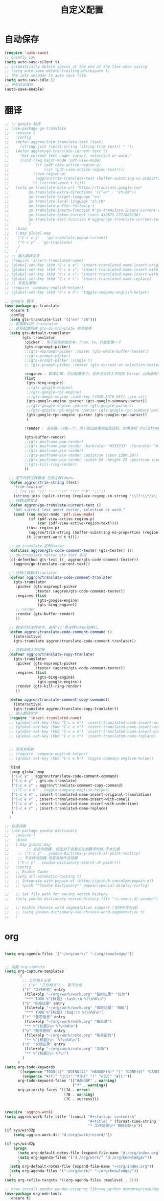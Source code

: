 #+startup: content
#+title: 自定义配置

* 自动保存
#+begin_src emacs-lisp
  (require 'auto-save)
  ;; quietly sav
  (setq auto-save-silent t)
  ;; automatically delete spaces at the end of the line when saving
  ;; (setq auto-save-delete-trailing-whitespace t)
  ;; The idle seconds to auto save file.
  (setq auto-save-idle 1)
  ;; 开启自动保存
  (auto-save-enable)
#+end_src
* 翻译
#+begin_src emacs-lisp
  ;; ;; google 翻译
  ;; (use-package go-translate
  ;;   :ensure t
  ;;   :config
  ;;   (defun aggron/trim-translate-text (text)
  ;;     (string-join (split-string (string-trim text)) " "))
  ;;   (defun aggron/go-translate-current-text ()
  ;;     "Get current text under cursor, selection or word."
  ;;     (cond ((eq major-mode 'pdf-view-mode)
  ;;            (if (pdf-view-active-region-p)
  ;;                (car (pdf-view-active-region-text))))
  ;;           ((use-region-p)
  ;;            (aggron/trim-translate-text (buffer-substring-no-properties (region-beginning) (region-end))))
  ;;           (t (current-word t t))))
  ;;   (setq go-translate-base-url "https://translate.google.com"
  ;;         go-translate-extra-directions '(("en" . "zh-CN"))
  ;;         go-translate-target-language "en"
  ;;         go-translate-local-language "zh-CN"
  ;;         go-translate-buffer-follow-p t
  ;;         go-translate-inputs-function #'go-translate-inputs-current-or-prompt
  ;;         go-translate-token-current (cons 430675 2721866130)
  ;;         go-translate-text-function #'aggron/go-translate-current-text
  ;;         )
  ;;   :bind
  ;;   (:map global-map
  ;;    ("C-c e y" . 'go-translate-popup-current)
  ;;    ("C-c y" . 'go-translate)
  ;;    )
  ;;   )
  ;; ;; 插入翻译文字
  ;; (require 'insert-translated-name)
  ;; (global-set-key (kbd "C-c e e") 'insert-translated-name-insert-original-translation)
  ;; (global-set-key (kbd "C-c e v") 'insert-translated-name-insert-with-camel)
  ;; (global-set-key (kbd "C-c e u") 'insert-translated-name-insert-with-underline)
  ;; (global-set-key (kbd "C-c e r") 'insert-translated-name-replace)
  ;; ;; 写英文帮助
  ;; (require 'company-english-helper)
  ;; (global-set-key (kbd "C-c e h") 'toggle-company-english-helper)

  ;; google 翻译
  (use-package go-translate
    :ensure t
    :config
    (setq gts-translate-list '(("en" "zh")))
    ;; 配置默认的 translator
    ;; 这些配置将被 gts-do-translate 命令使用
    (setq gts-default-translator
          (gts-translator
           :picker ; 用于拾取初始文本、from、to，只能配置一个
           (gts-noprompt-picker)
           ;;(gts-noprompt-picker :texter (gts-whole-buffer-texter))
           ;;(gts-prompt-picker)
           ;;(gts-prompt-picker :single t)
           ;; (gts-prompt-picker :texter (gts-current-or-selection-texter) :single t)

           :engines ; 翻译引擎，可以配置多个。另外可以传入不同的 Parser 从而使用不同样式的输出
           (list
            (gts-bing-engine)
            ;;(gts-google-engine)
            ;;(gts-google-rpc-engine)
            ;;(gts-deepl-engine :auth-key [YOUR_AUTH_KEY] :pro nil)
            (gts-google-engine :parser (gts-google-summary-parser))
            ;;(gts-google-engine :parser (gts-google-parser))
            ;;(gts-google-rpc-engine :parser (gts-google-rpc-summary-parser))
            (gts-google-rpc-engine :parser (gts-google-rpc-parser))
            )

           :render ; 渲染器，只能一个，用于输出结果到指定目标。如果使用 childframe 版本的，需自行安装 posframe

           (gts-buffer-render)
           ;;(gts-posframe-pop-render)
           ;;(gts-posframe-pop-render :backcolor "#333333" :forecolor "#ffffff")
           ;;(gts-posframe-pin-render)
           ;;(gts-posframe-pin-render :position (cons 1200 20))
           ;;(gts-posframe-pin-render :width 80 :height 25 :position (cons 1000 20) :forecolor "#ffffff" :backcolor "#111111")
           ;;(gts-kill-ring-render)
           ))

    ;; 用于代码注释翻译 去除注释token。
    (defun aggron/trim-string (text)
      "trim newline"
      ;; (rx (or "//" "--" "/*" "*/" "^#" ";;"))
      (string-join (split-string (replace-regexp-in-string "\\(?:\\*/\\|--\\|/[*/]\\|;;\\|\\^#\\)" "" (string-trim text))) " "))
    ;; 待翻译的文本
    (defun aggron/go-translate-current-text ()
      "Get current text under cursor, selection or word."
      (cond ((eq major-mode 'pdf-view-mode)
             (if (pdf-view-active-region-p)
                 (car (pdf-view-active-region-text))))
            ((use-region-p)
             (aggron/trim-string (buffer-substring-no-properties (region-beginning) (region-end))))
            (t (current-word t t))))

    ;; go-translate 定制texter
    (defclass aggron/gts-code-comment-texter (gts-texter) ())
    ;; go-translate texter gts-text 实现
    (cl-defmethod gts-text ((_ aggron/gts-code-comment-texter))
      (aggron/go-translate-current-text))

    ;; 代码注释翻译tranlater
    (defvar aggron/translate-code-comment-tranlater
      (gts-translator
       :picker (gts-noprompt-picker
                :texter (aggron/gts-code-comment-texter))
       :engines (list
                 (gts-google-engine)
                 (gts-bing-engine))
       ;; render
       :render (gts-buffer-render)
       ))

    ;; 翻译代码注释命令。去除"//"等注释token和换行。
    (defun aggron/translate-code-comment-command ()
      (interactive)
      (gts-translate aggron/translate-code-comment-tranlater))

    ;; 将翻译放入剪切板
    (defvar aggron/translate-copy-tranlater
      (gts-translator
       :picker (gts-noprompt-picker
                :texter (aggron/gts-code-comment-texter))
       :engines (list
                 (gts-bing-engine)
                 (gts-google-engine))
       :render (gts-kill-ring-render)
       ))

    (defun aggron/translate-comment-copy-command()
      (interactive)
      (gts-translate aggron/translate-copy-tranlater))
    ;; 插入翻译文字
    (require 'insert-translated-name)
    ;; (global-set-key (kbd "C-c e e") 'insert-translated-name-insert-original-translation)
    ;; (global-set-key (kbd "C-c e v") 'insert-translated-name-insert-with-camel)
    ;; (global-set-key (kbd "C-c e u") 'insert-translated-name-insert-with-underline)
    ;; (global-set-key (kbd "C-c e r") 'insert-translated-name-replace)


    ;; 写英文帮助
    ;; (require 'company-english-helper)
    ;; (global-set-key (kbd "C-c e h") 'toggle-company-english-helper)

    :bind
    (:map global-map
     ("C-c y" . aggron/translate-code-comment-command)
     ("C-c e y" . gts-do-translate)
     ("C-c e c" . aggron/translate-comment-copy-command)
     ;;("C-c e h" . toggle-company-english-helper)
     ("C-c e e" . insert-translated-name-insert-original-translation)
     ("C-c e v" . insert-translated-name-insert-with-camel)
     ("C-c e u" . insert-translated-name-insert-with-underline)
     ("C-c e r" . insert-translated-name-replace)
     )
    )

  ;; 有道词典
  ;; (use-package youdao-dictionary
  ;;   :ensure t
  ;;   :bind
  ;;   (:map global-map
  ;; 		;; 会自动隐藏. 但是对于查看长文档翻译时候,不太方便
  ;; 	;; ("C-c y" . youdao-dictionary-search-at-point-tooltip)
  ;; 	;; 不会移动隐藏.但是有操作会隐藏
  ;; 	("C-c y" . youdao-dictionary-search-at-point+))
  ;;   :config
  ;;   ;; Enable Cache
  ;;   (setq url-automatic-caching t)
  ;;   ;; Integrate with popwin-el (https://github.com/m2ym/popwin-el)
  ;;   ;; (push "*Youdao Dictionary*" popwin:special-display-config)

  ;;   ;; Set file path for saving search history
  ;;   (setq youdao-dictionary-search-history-file "~/.emacs.d/.youdao")

  ;;   ;; Enable Chinese word segmentation support (支持中文分词)
  ;;   ;; (setq youdao-dictionary-use-chinese-word-segmentation t)
  ;;   )

#+end_src

* org
#+begin_src emacs-lisp

  (setq org-agenda-files '("~/org/work/" "~/org/knowledge/"))


  ;; 设置 org-capture
  (setq org-capture-templates
        '(
          ;; 工作相关记录
          ;; ("w" "工作相关") - 暂不分组
          ("t" "工作任务" entry
           (file+olp "~/org/work/work.org" "临时记录" "任务")
           "*** TODO %^{标题} :task:\n %?\n%U\n")
          ("b" "BUG记录" entry
           (file+olp "~/org/work/work.org" "临时记录" "BUG")
           "*** TODO %^{标题} :bug:\n %?\n%U\n")
          ("r" "备忘信息" entry
           (file+olp "~/org/work/work.org" "备忘录")
           "** %^{标题}\n %?\n%U\n")
          ("p" "账号密码" entry
           (file+olp "~/org/work/note.org" "账号密码")
           "** %^{标题}\n  %?\n%U\n")
          ("d" "文档记录" entry
           (file+olp "~/org/work/note.org" "文档")
           "** %^{标题}\n %?\n")
          )
        )
  (setq org-todo-keywords
        '((sequence "TODO(t)" "DOING(i)" "HANGUP(h)" "|" "DONE(d)" "CANCEL(c)")
          (sequence "⚑(T)" "🏴(I)" "❓(H)" "|" "✔(D)" "✘(C)"))
        org-todo-keyword-faces '(("HANGUP" . warning)
                                 ("❓" . warning))
        org-priority-faces '((?A . error)
                             (?B . warning)
                             (?C . success)))


  (require 'aggron-work)
  (setq aggron-work-file-title '(concat "#+startup: content\n"
                                        "#+title: " (format-time-string "%Y-%m-%d记录\n")
                                        "* 工作记录\n* BUG分析\n"))
  (if sys/win32p
      (setq aggron-work-dir "d:/org/work/record/"))

  (if sys/win32p
      (progn
        (setq org-default-notes-file (expand-file-name "d:/org/index.org"))
        (setq org-agenda-files '("d:/org/work/" "d:/org/knowledge/"))
        )
    (setq org-default-notes-file (expand-file-name "~/org/index.org"))
    (setq org-agenda-files '("~/org/work/" "~/org/knowledge/"))
    )
  (setq org-refile-targets '((org-agenda-files :maxlevel . 2)))

  ;; brew install pandoc pandoc-citeproc librsvg python homebrew/cask/basictex
  (use-package org-web-tools
    :ensure t)
  ;; 使用 org-web-tools-read-url-as-org 转换剪切板中的连接为org.并在新缓冲区中打开.
  ;; 使用 org-web-tools-convert-links-to-page-entries	将entry中的url转换为org.并添加到当前entry下面

#+end_src

* jcn golang debug options
#+begin_src elisp
  (dap-register-debug-template "Game Server Party Unoptimized Debug"
                               (list :type "go"
                                     :request "launch"
                                     :name "PartyDebug"
                                     :mode "debug"
                                     :program "/Users/aggron/workspace/game-server-party/src"
                                     :buildFlags "-gcflags '-N -l' -ldflags '-X \"pkg.jcndev.com/game-framework/three-d.BaseDir=/Users/aggron/workspace/data/\"'"
                                     :args nil
                                     :env "CGO_ENABLED=\"0\""
                                     :envFile nil
                                     :workspace "/Users/aggron/workspace/game-server-party"
                                     :cwd "/Users/aggron/workspace/game-server-party"))

  (dap-register-debug-template "Gateway Unoptimized Debug"
                               (list :type "go"
                                     :request "launch"
                                     :name "GatewayDebug"
                                     :mode "debug"
                                     :program "/Users/aggron/workspace/game-gateway/src"
                                     :buildFlags "-gcflags '-N -l'"
                                     :args nil
                                     :env "CGO_ENABLED=\"0\""
                                     :envFile nil
                                     :workspace "/Users/aggron/workspace/game-gateway"
                                     :cwd "/Users/aggron/workspace/game-gateway"))
  ;;  (dap-go-setup)

#+end_src

* 状态栏
#+begin_src emacs-lisp
  ;; 在状态栏显示时间
  (use-package time
    :ensure nil
    :custom ((display-time-format "[%e号 %H:%M 周%u]")
             (display-time-use-mail-icon t))
    :config
    ;; https://www.gnu.org/software/emacs/manual/html_node/elisp/Time-Parsing.html
    (display-time-mode 1)
    )
#+end_src

* 保存时候删除行尾空白符
#+begin_src emacs-lisp
  ;;  (remove-hook 'before-save-hook 'delete-trailing-whitespace t)
#+end_src

* golang 禁用注释补全
#+begin_src elisp
  ;;(setf (lsp--client-completion-in-comments? (gethash 'gopls lsp-clients)) nil)

#+end_src
